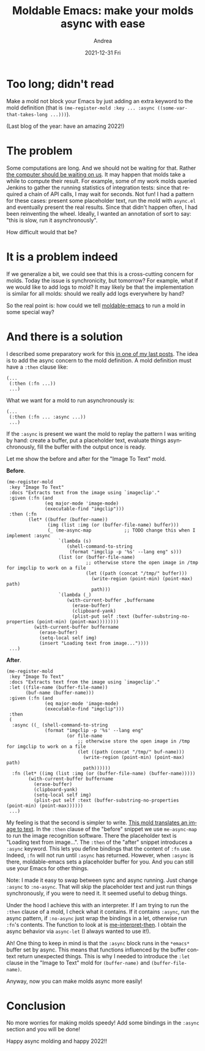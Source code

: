 #+TITLE:       Moldable Emacs: make your molds async with ease
#+AUTHOR:      Andrea
#+EMAIL:       andrea-dev@hotmail.com
#+DATE:        2021-12-31 Fri
#+URI:         /blog/%y/%m/%d/moldable-emacs-make-your-molds-async-with-ease
#+KEYWORDS:    moldable-emacs
#+TAGS:        moldable-emacs
#+LANGUAGE:    en
#+OPTIONS:     H:3 num:nil toc:nil \n:nil ::t |:t ^:nil -:nil f:t *:t <:t
#+DESCRIPTION: Add a keyword and your mold will load data in the background ;)

* Too long; didn't read

Make a mold not block your Emacs by just adding an extra keyword to
the mold definition (that is =(me-register-mold :key ... :async ((some-var-that-takes-long ...)))=).

(Last blog of the year: have an amazing 2022!)

* The problem

Some computations are long. And we should not be waiting for that.
Rather [[https://brandur.org/interfaces][the computer should be waiting on us]]. It may happen that molds
take a while to compute their result. For example, some of my work
molds queried Jenkins to gather the running statistics of integration
tests: since that required a chain of API calls, I may wait for
seconds. Not fun! I had a pattern for these cases: present some
placeholder text, run the mold with =async.el= and eventually present
the real results. Since that didn't happen often, I had been
reinventing the wheel. Ideally, I wanted an annotation of sort to say:
"this is slow, run it asynchronously".

How difficult would that be?

* It is a problem indeed

If we generalize a bit, we could see that this is a cross-cutting
concern for molds. Today the issue is synchronicity, but tomorrow? For
example, what if we would like to add logs to mold? It may likely be
that the implementation is similar for all molds: should we really add
logs everywhere by hand?

So the real point is: how could we tell [[https://github.com/ag91/moldable-emacs][moldable-emacs]] to run a mold
in some special way?

* And there is a solution
:PROPERTIES:
:ID:       bfe9f85e-d75c-45a5-a7ce-7b04f95ff76f
:END:

I described some preparatory work for this [[https://ag91.github.io/blog/2021/09/19/moldable-emacs-making-molds-a-little-easier-to-write/][in one of my last posts]].
The idea is to add the async concern to the mold definition. A mold
definition must have a =:then= clause like:

#+begin_src elisp
(...
 (:then (:fn ...))
 ...)
#+end_src

What we want for a mold to run asynchronously is:

#+begin_src elisp
(...
 (:then (:fn ... :async ...))
 ...)
#+end_src

If the =:async= is present we want the mold to replay the pattern I
was writing by hand: create a buffer, put a placeholder text, evaluate
things asynchronously, fill the buffer with the output once is
ready.

Let me show the before and after for the "Image To Text" mold.

*Before*.

#+begin_src elisp
(me-register-mold
 :key "Image To Text"
 :docs "Extracts text from the image using `imageclip'."
 :given (:fn (and
              (eq major-mode 'image-mode)
              (executable-find "imgclip")))
 :then (:fn
        (let* ((buffer (buffer-name))
               (img (list :img (or (buffer-file-name) buffer)))
               (_ (me-async-map            ;; TODO change this when I implement :async
                   `(lambda (s)
                      (shell-command-to-string
                       (format "imgclip -p '%s' --lang eng" s)))
                   (list (or (buffer-file-name)
                             ;; otherwise store the open image in /tmp for imgclip to work on a file
                             (let ((path (concat "/tmp/" buffer)))
                               (write-region (point-min) (point-max) path)
                               path)))
                   `(lambda (_)
                      (with-current-buffer ,buffername
                        (erase-buffer)
                        (clipboard-yank)
                        (plist-put self :text (buffer-substring-no-properties (point-min) (point-max))))))))
          (with-current-buffer buffername
            (erase-buffer)
            (setq-local self img)
            (insert "Loading text from image..."))))
 ...)
#+end_src

*After*.

#+begin_src elisp
(me-register-mold
 :key "Image To Text"
 :docs "Extracts text from the image using `imageclip'."
 :let ((file-name (buffer-file-name))
       (buf-name (buffer-name)))
 :given (:fn (and
              (eq major-mode 'image-mode)
              (executable-find "imgclip")))
 :then
 (
  :async ((_ (shell-command-to-string
              (format "imgclip -p '%s' --lang eng"
                      (or file-name
                          ;; otherwise store the open image in /tmp for imgclip to work on a file
                          (let ((path (concat "/tmp/" buf-name)))
                            (write-region (point-min) (point-max) path)
                            path))))))
  :fn (let* ((img (list :img (or (buffer-file-name) (buffer-name)))))
        (with-current-buffer buffername
          (erase-buffer)
          (clipboard-yank)
          (setq-local self img)
          (plist-put self :text (buffer-substring-no-properties (point-min) (point-max))))))
 ...)
#+end_src

My feeling is that the second is simpler to write. [[https://ag91.github.io/blog/2021/07/16/moldable-emacs-capturing-text-from-open-images-with-an-ocr-mold/][This mold
translates an image to text]]. In the =:then= clause of the "before"
snippet we use =me-async-map= to run the image recognition software.
There the placeholder text is "Loading text from image...". The
=:then= of the "after" snippet introduces a =:async= keyword. This
lets you define bindings that the content of =:fn= use. Indeed, =:fn=
will not run until =:async= has returned. However, when =:async= is
there, moldable-emacs sets a placeholder buffer for you. And you can
still use your Emacs for other things.

Note: I made it easy to swap between sync and async running. Just
change =:async= to =:no-async=. That will skip the placeholder text
and just run things synchronously, if you were to need it. It seemed
useful to debug things.

Under the hood I achieve this with an interpreter. If I am trying to
run the =:then= clause of a mold, I check what it contains. If it
contains =:async=, run the async pattern, if =:no-async= just wrap the
bindings in a let, otherwise run =:fn='s contents. The function to
look at is [[https://github.com/ag91/moldable-emacs/blob/da95af6/moldable-emacs.el#L269][me-interpret-then]]. I obtain the async behavior via
=async-let= (I always wanted to use it!).

Ah! One thing to keep in mind is that the =:async= block runs in the
=*emacs*= buffer set by async. This means that functions influenced by
the buffer context return unexpected things. This is why I needed to
introduce the =:let= clause in the "Image to Text" mold for
=(buffer-name)= and =(buffer-file-name)=.

Anyway, now you can make molds async more easily!

* Conclusion
:PROPERTIES:
:ID:       45a8c0ec-9f81-40db-9330-0ea956fdda2f
:END:

No more worries for making molds speedy! Add some bindings in the
=:async= section and you will be done!

Happy async molding and happy 2022!!
